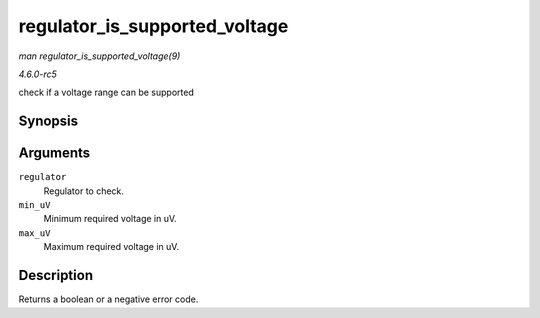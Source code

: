 .. -*- coding: utf-8; mode: rst -*-

.. _API-regulator-is-supported-voltage:

==============================
regulator_is_supported_voltage
==============================

*man regulator_is_supported_voltage(9)*

*4.6.0-rc5*

check if a voltage range can be supported


Synopsis
========

.. c:function:: int regulator_is_supported_voltage( struct regulator * regulator, int min_uV, int max_uV )

Arguments
=========

``regulator``
    Regulator to check.

``min_uV``
    Minimum required voltage in uV.

``max_uV``
    Maximum required voltage in uV.


Description
===========

Returns a boolean or a negative error code.


.. ------------------------------------------------------------------------------
.. This file was automatically converted from DocBook-XML with the dbxml
.. library (https://github.com/return42/sphkerneldoc). The origin XML comes
.. from the linux kernel, refer to:
..
.. * https://github.com/torvalds/linux/tree/master/Documentation/DocBook
.. ------------------------------------------------------------------------------
